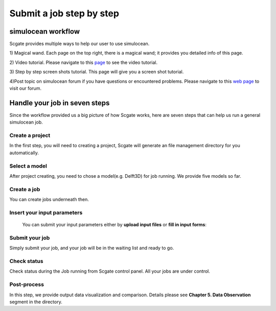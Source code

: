 Submit a job step by step
=========================

simulocean workflow
--------------------


.. image:: ../doc/_static/jobworkflow.png
   :align: center
   :height: 500 px
   :width: 800 px

Scgate provides multiple ways to help our user to use simulocean.

1) Magical wand.
Each page on the top right, there is a magical wand; it provides you detailed info of this page.

.. image:: ../doc/_static/magicalwand.png
   :height: 32 px
   :width: 43 px

2) Video tutorial.
Please navigate to this `page`_ to see the video tutorial.

3) Step by step screen shots tutorial.
This page will give you a screen shot tutorial.


4)Post topic on simulocean forum if you have questions or encountered problems.
Please navigate to this `web page`_ to visit our forum.


Handle your job in seven steps
-------------------------------

Since the workflow provided us a big picture of how Scgate works, here are seven steps that can help us run
a general simulocean job.


Create a **project**
``````````````````````
In the first step, you will need to creating a project, Scgate will generate an file management directory for you automatically.

.. image:: ../doc/_static/cproject1.png
   :align: center


Select a **model**
```````````````````
After project creating, you need to chose a model(e.g. Delft3D) for job running. We provide five models so far.

.. image:: ../doc/_static/cmodel1.png
   :height: 290 px
   :width: 598 px
   :align: center

.. image:: ../doc/_static/cmodel2.png
   :align: center

Create a **job**
````````````````````

You can create jobs underneath then.

.. image:: ../doc/_static/cjob1.png
   :height: 150 px
   :width: 667 px
   :align: center


**Insert** your input parameters
`````````````````````````````````
 You can submit your input parameters either by **upload input files** or **fill in input forms**:

.. image:: ../doc/_static/cinput1.png
   :height: 160 px
   :width: 667 px
   :align: center

.. image:: ../doc/_static/cinput2.png
   :height: 260 px
   :width: 667 px
   :align: center


**Submit** your job
````````````````````
Simply submit your job, and your job will be in the waiting list and ready to go.

**Check** status
`````````````````

Check status during the Job running from Scgate control panel. All your jobs are under control.

**Post-process**
````````````````
In this step, we provide output data visualization and comparison. Details please see
**Chapter 5. Data Observation** segment in the directory.


.. _page: http://localhost:8000/about/contact/
.. _web page: http://localhost:8000/about/contact/
